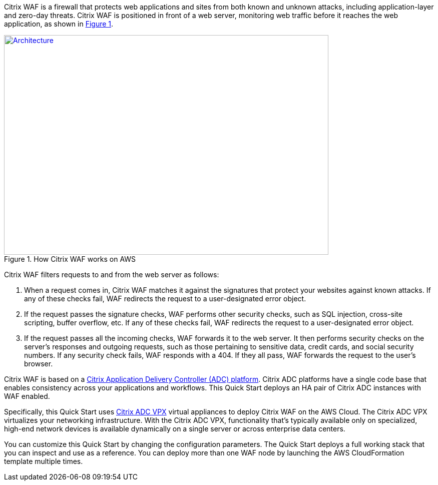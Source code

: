 // Replace the content in <>
// Briefly describe the software. Use consistent and clear branding. 
// Include the benefits of using the software on AWS, and provide details on usage scenarios.
:xrefstyle: short
//Moved this line up to precede the figure cross-ref. so that it says "as shown in Figure 1" correctly.

Citrix WAF is a firewall that protects web applications and sites from both known and unknown attacks, including application-layer and zero-day threats. Citrix WAF is positioned in front of a web server, monitoring web traffic before it reaches the web application, as shown in <<product1>>.

[#product1]
.How Citrix WAF works on AWS
[link=images/how-citrix-waf-works.png]
image::../images/how-citrix-waf-works.png[Architecture,width=648,height=439]

Citrix WAF filters requests to and from the web server as follows:

1.  When a request comes in, Citrix WAF matches it against the signatures that protect your websites against known attacks. If any of these checks fail, WAF redirects the request to a user-designated error object.
2.  If the request passes the signature checks, WAF performs other security checks, such as SQL injection, cross-site scripting, buffer overflow, etc. If any of these checks fail, WAF redirects the request to a user-designated error object.
3.  If the request passes all the incoming checks, WAF forwards it to the web server. It then performs security checks on the server’s responses and outgoing requests, such as those pertaining to sensitive data, credit cards, and social security numbers. If any security check fails, WAF responds with a 404. If they all pass, WAF forwards the request to the user’s browser.

Citrix WAF is based on a https://www.citrix.com/products/citrix-adc/platforms.html[Citrix Application Delivery Controller (ADC) platform]. Citrix ADC platforms have a single code base that enables consistency across your applications and workflows. This Quick Start deploys an HA pair of Citrix ADC instances with WAF enabled.

Specifically, this Quick Start uses https://www.citrix.com/products/citrix-adc/resources/citrix-adc-vpx.html[Citrix ADC VPX] virtual appliances to deploy Citrix WAF on the AWS Cloud. The Citrix ADC VPX virtualizes your networking infrastructure. With the Citrix ADC VPX, functionality that’s typically available only on specialized, high-end network devices is available dynamically on a single server or across enterprise data centers.

You can customize this Quick Start by changing the configuration parameters. The Quick Start deploys a full working stack that you can inspect and use as a reference. You can deploy more than one WAF node by launching the AWS CloudFormation template multiple times.